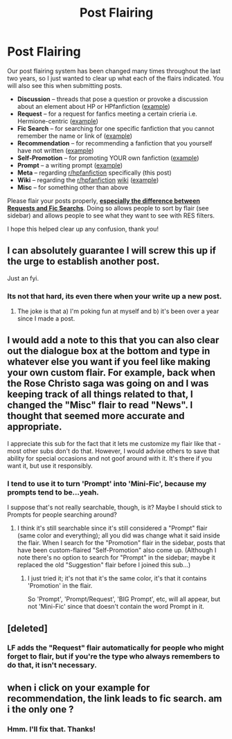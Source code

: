 #+TITLE: Post Flairing

* Post Flairing
:PROPERTIES:
:Score: 54
:DateUnix: 1519705314.0
:DateShort: 2018-Feb-27
:FlairText: Meta
:END:
Our post flairing system has been changed many times throughout the last two years, so I just wanted to clear up what each of the flairs indicated. You will also see this when submitting posts.

- *Discussion* -- threads that pose a question or provoke a discussion about an element about HP or HPfanfiction ([[https://redd.it/70ri0x][example]])
- *Request* -- for a request for fanfics meeting a certain crieria i.e. Hermione-centric ([[https://redd.it/40xevb][example]])
- *Fic Search* -- for searching for one specific fanfiction that you cannot remember the name or link of ([[https://redd.it/7t6pzu][example]])
- *Recommendation* -- for recommending a fanfiction that you yourself have not written ([[https://redd.it/7zkm5k][example]])
- *Self-Promotion* -- for promoting YOUR own fanfiction ([[https://redd.it/7y1f7g][example]])
- *Prompt* -- a writing prompt ([[https://redd.it/6nth3s][example]])
- *Meta* -- regarding [[/r/hpfanfiction][r/hpfanfiction]] specifically (this post)
- *Wiki* -- regarding the [[/r/hpfanfiction][r/hpfanfiction]] [[/r/hpfanfiction/wiki/index][wiki]] ([[https://redd.it/6c5tgl][example]])
- *Misc* -- for something other than above

Please flair your posts properly, [[https://redd.it/3e71xm][*especially the difference between Requests and Fic Searchs*]]. Doing so allows people to sort by flair (see sidebar) and allows people to see what they want to see with RES filters.

I hope this helped clear up any confusion, thank you!


** I can absolutely guarantee I will screw this up if the urge to establish another post.

Just an fyi.
:PROPERTIES:
:Author: yarglethatblargle
:Score: 7
:DateUnix: 1519707299.0
:DateShort: 2018-Feb-27
:END:

*** Its not that hard, its even there when your write up a new post.
:PROPERTIES:
:Author: nauze18
:Score: 1
:DateUnix: 1520522001.0
:DateShort: 2018-Mar-08
:END:

**** The joke is that a) I'm poking fun at myself and b) it's been over a year since I made a post.
:PROPERTIES:
:Author: yarglethatblargle
:Score: 1
:DateUnix: 1520531765.0
:DateShort: 2018-Mar-08
:END:


** I would add a note to this that you can also clear out the dialogue box at the bottom and type in whatever else you want if you feel like making your own custom flair. For example, back when the Rose Christo saga was going on and I was keeping track of all things related to that, I changed the "Misc" flair to read "News". I thought that seemed more accurate and appropriate.

I appreciate this sub for the fact that it lets me customize my flair like that - most other subs don't do that. However, I would advise others to save that ability for special occasions and not goof around with it. It's there if you want it, but use it responsibly.
:PROPERTIES:
:Author: MolochDhalgren
:Score: 6
:DateUnix: 1519715147.0
:DateShort: 2018-Feb-27
:END:

*** I tend to use it to turn 'Prompt' into 'Mini-Fic', because my prompts tend to be...yeah.

I suppose that's not really searchable, though, is it? Maybe I should stick to Prompts for people searching around?
:PROPERTIES:
:Author: Avaday_Daydream
:Score: 3
:DateUnix: 1519719980.0
:DateShort: 2018-Feb-27
:END:

**** I think it's still searchable since it's still considered a "Prompt" flair (same color and everything); all you did was change what it said inside the flair. When I search for the "Promotion" flair in the sidebar, posts that have been custom-flaired "Self-Promotion" also come up. (Although I note there's no option to search for "Prompt" in the sidebar; maybe it replaced the old "Suggestion" flair before I joined this sub...)
:PROPERTIES:
:Author: MolochDhalgren
:Score: 4
:DateUnix: 1519722912.0
:DateShort: 2018-Feb-27
:END:

***** I just tried it; it's not that it's the same color, it's that it contains 'Promotion' in the flair.

So 'Prompt', 'Prompt/Request', 'BIG Prompt', etc, will all appear, but not 'Mini-Fic' since that doesn't contain the word Prompt in it.
:PROPERTIES:
:Author: Avaday_Daydream
:Score: 4
:DateUnix: 1519729055.0
:DateShort: 2018-Feb-27
:END:


** [deleted]
:PROPERTIES:
:Score: 1
:DateUnix: 1519709180.0
:DateShort: 2018-Feb-27
:END:

*** LF adds the "Request" flair automatically for people who might forget to flair, but if you're the type who always remembers to do that, it isn't necessary.
:PROPERTIES:
:Author: MolochDhalgren
:Score: 5
:DateUnix: 1519715301.0
:DateShort: 2018-Feb-27
:END:


** when i click on your example for recommendation, the link leads to fic search. am i the only one ?
:PROPERTIES:
:Author: natus92
:Score: 1
:DateUnix: 1520983391.0
:DateShort: 2018-Mar-14
:END:

*** Hmm. I'll fix that. Thanks!
:PROPERTIES:
:Score: 1
:DateUnix: 1520984448.0
:DateShort: 2018-Mar-14
:END:
